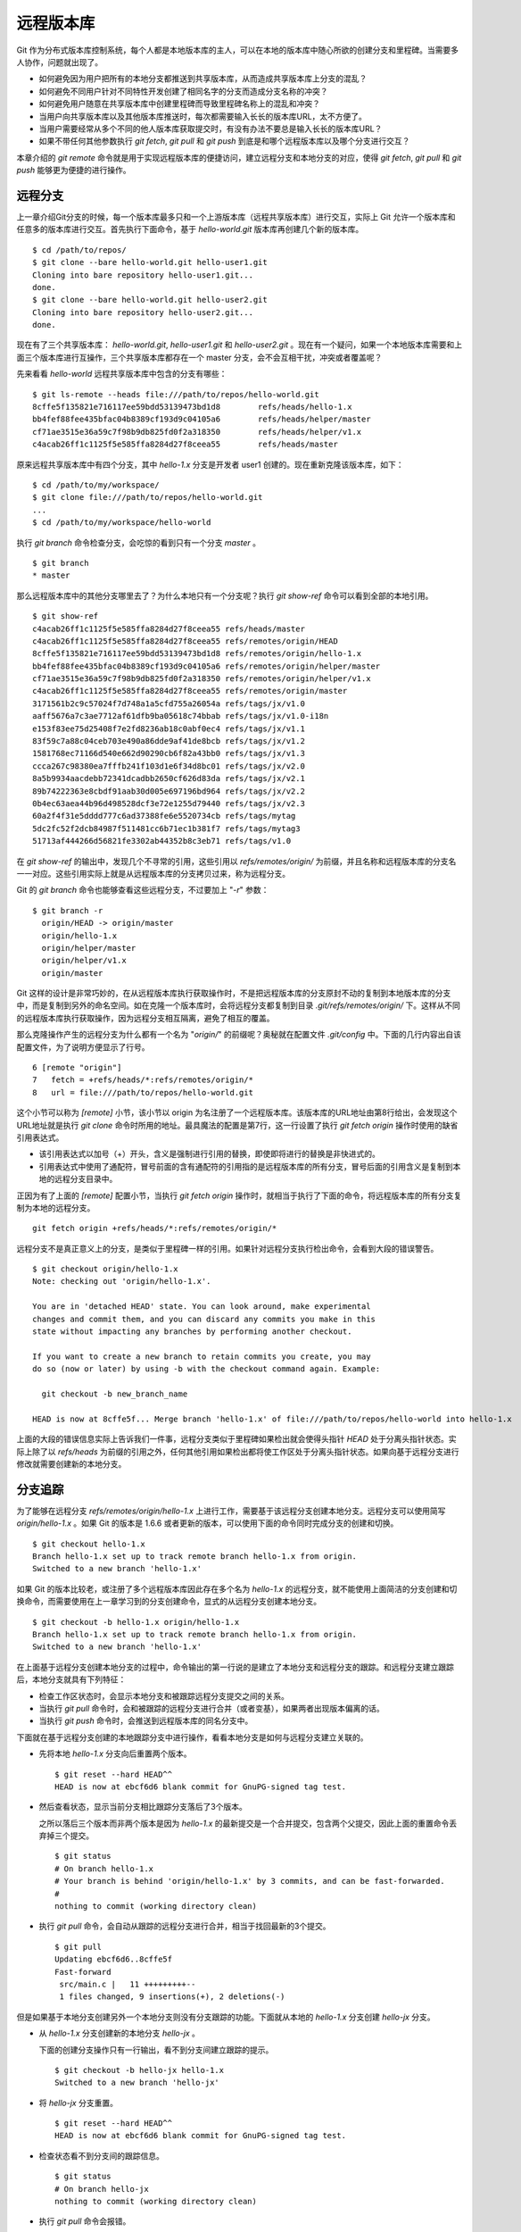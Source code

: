 远程版本库
***********

Git 作为分布式版本库控制系统，每个人都是本地版本库的主人，可以在本地的版本库中随心所欲的创建分支和里程碑。当需要多人协作，问题就出现了。

* 如何避免因为用户把所有的本地分支都推送到共享版本库，从而造成共享版本库上分支的混乱？
* 如何避免不同用户针对不同特性开发创建了相同名字的分支而造成分支名称的冲突？
* 如何避免用户随意在共享版本库中创建里程碑而导致里程碑名称上的混乱和冲突？
* 当用户向共享版本库以及其他版本库推送时，每次都需要输入长长的版本库URL，太不方便了。
* 当用户需要经常从多个不同的他人版本库获取提交时，有没有办法不要总是输入长长的版本库URL？
* 如果不带任何其他参数执行 `git fetch`, `git pull` 和 `git push` 到底是和哪个远程版本库以及哪个分支进行交互？

本章介绍的 `git remote` 命令就是用于实现远程版本库的便捷访问，建立远程分支和本地分支的对应，使得 `git fetch`, `git pull` 和 `git push` 能够更为便捷的进行操作。

远程分支
==============

上一章介绍Git分支的时候，每一个版本库最多只和一个上游版本库（远程共享版本库）进行交互，实际上 Git 允许一个版本库和任意多的版本库进行交互。首先执行下面命令，基于 `hello-world.git` 版本库再创建几个新的版本库。

::

  $ cd /path/to/repos/
  $ git clone --bare hello-world.git hello-user1.git
  Cloning into bare repository hello-user1.git...
  done.
  $ git clone --bare hello-world.git hello-user2.git
  Cloning into bare repository hello-user2.git...
  done.

现在有了三个共享版本库： `hello-world.git`, `hello-user1.git` 和 `hello-user2.git` 。现在有一个疑问，如果一个本地版本库需要和上面三个版本库进行互操作，三个共享版本库都存在一个 master 分支，会不会互相干扰，冲突或者覆盖呢？

先来看看 `hello-world` 远程共享版本库中包含的分支有哪些：

::

  $ git ls-remote --heads file:///path/to/repos/hello-world.git
  8cffe5f135821e716117ee59bdd53139473bd1d8        refs/heads/hello-1.x
  bb4fef88fee435bfac04b8389cf193d9c04105a6        refs/heads/helper/master
  cf71ae3515e36a59c7f98b9db825fd0f2a318350        refs/heads/helper/v1.x
  c4acab26ff1c1125f5e585ffa8284d27f8ceea55        refs/heads/master

原来远程共享版本库中有四个分支，其中 `hello-1.x` 分支是开发者 user1 创建的。现在重新克隆该版本库，如下：

::

  $ cd /path/to/my/workspace/
  $ git clone file:///path/to/repos/hello-world.git
  ...
  $ cd /path/to/my/workspace/hello-world


执行 `git branch` 命令检查分支，会吃惊的看到只有一个分支 `master` 。

::

  $ git branch
  * master

那么远程版本库中的其他分支哪里去了？为什么本地只有一个分支呢？执行 `git show-ref` 命令可以看到全部的本地引用。

::

  $ git show-ref 
  c4acab26ff1c1125f5e585ffa8284d27f8ceea55 refs/heads/master
  c4acab26ff1c1125f5e585ffa8284d27f8ceea55 refs/remotes/origin/HEAD
  8cffe5f135821e716117ee59bdd53139473bd1d8 refs/remotes/origin/hello-1.x
  bb4fef88fee435bfac04b8389cf193d9c04105a6 refs/remotes/origin/helper/master
  cf71ae3515e36a59c7f98b9db825fd0f2a318350 refs/remotes/origin/helper/v1.x
  c4acab26ff1c1125f5e585ffa8284d27f8ceea55 refs/remotes/origin/master
  3171561b2c9c57024f7d748a1a5cfd755a26054a refs/tags/jx/v1.0
  aaff5676a7c3ae7712af61dfb9ba05618c74bbab refs/tags/jx/v1.0-i18n
  e153f83ee75d25408f7e2fd8236ab18c0abf0ec4 refs/tags/jx/v1.1
  83f59c7a88c04ceb703e490a86dde9af41de8bcb refs/tags/jx/v1.2
  1581768ec71166d540e662d90290cb6f82a43bb0 refs/tags/jx/v1.3
  ccca267c98380ea7fffb241f103d1e6f34d8bc01 refs/tags/jx/v2.0
  8a5b9934aacdebb72341dcadbb2650cf626d83da refs/tags/jx/v2.1
  89b74222363e8cbdf91aab30d005e697196bd964 refs/tags/jx/v2.2
  0b4ec63aea44b96d498528dcf3e72e1255d79440 refs/tags/jx/v2.3
  60a2f4f31e5dddd777c6ad37388fe6e5520734cb refs/tags/mytag
  5dc2fc52f2dcb84987f511481cc6b71ec1b381f7 refs/tags/mytag3
  51713af444266d56821fe3302ab44352b8c3eb71 refs/tags/v1.0

在 `git show-ref` 的输出中，发现几个不寻常的引用，这些引用以 `refs/remotes/origin/` 为前缀，并且名称和远程版本库的分支名一一对应。这些引用实际上就是从远程版本库的分支拷贝过来，称为远程分支。

Git 的 `git branch` 命令也能够查看这些远程分支，不过要加上 "`-r`" 参数：

::

  $ git branch -r
    origin/HEAD -> origin/master
    origin/hello-1.x
    origin/helper/master
    origin/helper/v1.x
    origin/master

Git 这样的设计是非常巧妙的，在从远程版本库执行获取操作时，不是把远程版本库的分支原封不动的复制到本地版本库的分支中，而是复制到另外的命名空间。如在克隆一个版本库时，会将远程分支都复制到目录 `.git/refs/remotes/origin/` 下。这样从不同的远程版本库执行获取操作，因为远程分支相互隔离，避免了相互的覆盖。

那么克隆操作产生的远程分支为什么都有一个名为 "`origin/`" 的前缀呢？奥秘就在配置文件 `.git/config` 中。下面的几行内容出自该配置文件，为了说明方便显示了行号。

::

   6 [remote "origin"]
   7   fetch = +refs/heads/*:refs/remotes/origin/*
   8   url = file:///path/to/repos/hello-world.git

这个小节可以称为 `[remote]` 小节，该小节以 origin 为名注册了一个远程版本库。该版本库的URL地址由第8行给出，会发现这个URL地址就是执行 `git clone` 命令时所用的地址。最具魔法的配置是第7行，这一行设置了执行 `git fetch origin` 操作时使用的缺省引用表达式。

* 该引用表达式以加号（+）开头，含义是强制进行引用的替换，即使即将进行的替换是非快进式的。
* 引用表达式中使用了通配符，冒号前面的含有通配符的引用指的是远程版本库的所有分支，冒号后面的引用含义是复制到本地的远程分支目录中。

正因为有了上面的 `[remote]` 配置小节，当执行 `git fetch origin` 操作时，就相当于执行了下面的命令，将远程版本库的所有分支复制为本地的远程分支。

::

  git fetch origin +refs/heads/*:refs/remotes/origin/*


远程分支不是真正意义上的分支，是类似于里程碑一样的引用。如果针对远程分支执行检出命令，会看到大段的错误警告。

::

  $ git checkout origin/hello-1.x
  Note: checking out 'origin/hello-1.x'.

  You are in 'detached HEAD' state. You can look around, make experimental
  changes and commit them, and you can discard any commits you make in this
  state without impacting any branches by performing another checkout.

  If you want to create a new branch to retain commits you create, you may
  do so (now or later) by using -b with the checkout command again. Example:

    git checkout -b new_branch_name

  HEAD is now at 8cffe5f... Merge branch 'hello-1.x' of file:///path/to/repos/hello-world into hello-1.x

上面的大段的错误信息实际上告诉我们一件事，远程分支类似于里程碑如果检出就会使得头指针 `HEAD` 处于分离头指针状态。实际上除了以 `refs/heads` 为前缀的引用之外，任何其他引用如果检出都将使工作区处于分离头指针状态。如果向基于远程分支进行修改就需要创建新的本地分支。

分支追踪
================

为了能够在远程分支 `refs/remotes/origin/hello-1.x` 上进行工作，需要基于该远程分支创建本地分支。远程分支可以使用简写 `origin/hello-1.x` 。如果 Git 的版本是 1.6.6 或者更新的版本，可以使用下面的命令同时完成分支的创建和切换。

::

  $ git checkout hello-1.x
  Branch hello-1.x set up to track remote branch hello-1.x from origin.
  Switched to a new branch 'hello-1.x'

如果 Git 的版本比较老，或注册了多个远程版本库因此存在多个名为 `hello-1.x` 的远程分支，就不能使用上面简洁的分支创建和切换命令，而需要使用在上一章学习到的分支创建命令，显式的从远程分支创建本地分支。

::

  $ git checkout -b hello-1.x origin/hello-1.x
  Branch hello-1.x set up to track remote branch hello-1.x from origin.
  Switched to a new branch 'hello-1.x'

在上面基于远程分支创建本地分支的过程中，命令输出的第一行说的是建立了本地分支和远程分支的跟踪。和远程分支建立跟踪后，本地分支就具有下列特征：

* 检查工作区状态时，会显示本地分支和被跟踪远程分支提交之间的关系。
* 当执行 `git pull` 命令时，会和被跟踪的远程分支进行合并（或者变基），如果两者出现版本偏离的话。
* 当执行 `git push` 命令时，会推送到远程版本库的同名分支中。

下面就在基于远程分支创建的本地跟踪分支中进行操作，看看本地分支是如何与远程分支建立关联的。

* 先将本地 `hello-1.x` 分支向后重置两个版本。

  ::

    $ git reset --hard HEAD^^
    HEAD is now at ebcf6d6 blank commit for GnuPG-signed tag test.

* 然后查看状态，显示当前分支相比跟踪分支落后了3个版本。

  之所以落后三个版本而非两个版本是因为 `hello-1.x` 的最新提交是一个合并提交，包含两个父提交，因此上面的重置命令丢弃掉三个提交。

  ::

    $ git status
    # On branch hello-1.x
    # Your branch is behind 'origin/hello-1.x' by 3 commits, and can be fast-forwarded.
    #
    nothing to commit (working directory clean)

* 执行 `git pull` 命令，会自动从跟踪的远程分支进行合并，相当于找回最新的3个提交。

  ::

    $ git pull
    Updating ebcf6d6..8cffe5f
    Fast-forward
     src/main.c |   11 +++++++++--
     1 files changed, 9 insertions(+), 2 deletions(-)

但是如果基于本地分支创建另外一个本地分支则没有分支跟踪的功能。下面就从本地的 `hello-1.x` 分支创建 `hello-jx` 分支。

* 从 `hello-1.x` 分支创建新的本地分支 `hello-jx` 。

  下面的创建分支操作只有一行输出，看不到分支间建立跟踪的提示。

  ::

    $ git checkout -b hello-jx hello-1.x
    Switched to a new branch 'hello-jx'

* 将 `hello-jx` 分支重置。

  ::

    $ git reset --hard HEAD^^
    HEAD is now at ebcf6d6 blank commit for GnuPG-signed tag test.

* 检查状态看不到分支间的跟踪信息。

  ::

    $ git status
    # On branch hello-jx
    nothing to commit (working directory clean)

* 执行 `git pull` 命令会报错。

  ::

    $ git pull
    You asked me to pull without telling me which branch you
    want to merge with, and 'branch.hello-jx.merge' in
    your configuration file does not tell me, either. Please
    specify which branch you want to use on the command line and
    try again (e.g. 'git pull <repository> <refspec>').
    See git-pull(1) for details.

    If you often merge with the same branch, you may want to
    use something like the following in your configuration file:

        [branch "hello-jx"]
        remote = <nickname>
        merge = <remote-ref>

        [remote "<nickname>"]
        url = <url>
        fetch = <refspec>

    See git-config(1) for details.

* 将上面命令执行中的错误信息翻译过来，就是：

  ::

    $ git pull
    您让我执行拉回操作，但是没有告诉我您希望使用哪个远程分支进行合并，
    而且也没有通过配置 'branch.hello-jx.merge' 来告诉我。

    请在命令行提供足够的参数，如 'git pull <repository> <refspec>' 。
    或者如果您经常与同一个分支进行合并，可以和该分支建立跟踪。在配置
    中添加如下配置信息：

        [branch "hello-jx"]
        remote = <nickname>
        merge = <remote-ref>

        [remote "<nickname>"]
        url = <url>
        fetch = <refspec>

为什么同样方法建立的分支 `hello-1.x` 和 `hello-jx` ，差距咋就那么大呢？奥秘就在于从远程分支创建本地分支，自动建立了分支间跟踪，而从一个本地分支创建另外一个本地分支则没有。看看配置文件 `.git/config` 中是不是专门为分支 `hello-1.x` 创建了相应的配置信息？

::

   9 [branch "master"]
  10   remote = origin
  11   merge = refs/heads/master
  12 [branch "hello-1.x"]
  13   remote = origin
  14   merge = refs/heads/hello-1.x

其中第9-11行是针对 `master` 分支设置的分支间跟踪，是在版本库克隆的时候自动建立的。而第12-14行是前面基于远程分支创建本地分支时建立的。至于分支 `hello-jx` 则没有建立相关配置。

如果希望在基于一个本地分支创建另外一个本地分支时也能够使用分支间跟踪功能，需要在创建分支时提供 `--track` 参数。下面实践一下。

* 删除之前创建的 `hello-jx` 分支。

  ::

    $ git checkout master
    Switched to branch 'master'
    $ git branch -d hello-jx
    Deleted branch hello-jx (was ebcf6d6).
  
* 使用参数 `--track` 重新基于 `hello-1.x` 创建 `hello-jx` 分支。


  ::

    $ git checkout --track -b hello-jx hello-1.x
    Branch hello-jx set up to track local branch hello-1.x.
    Switched to a new branch 'hello-jx'

* 从 Git 库的配置文件中会看到为 `hello-jx` 分支设置的跟踪。

  因为跟踪的是本版本库的本地分支，所以第16行设置的远程版本库的名字为一个点。

  ::

    15 [branch "hello-jx"]
    16   remote = .
    17   merge = refs/heads/hello-1.x

远程版本库
==============

名为 `origin` 的远程版本库是在版本库克隆时注册的，那么如何注册新的远程版本库呢？下面将版本库 `file:///path/to/repos/hello-user1.git` 以 `new-remote` 为名进行注册。

::

  $ git remote add new-remote file:///path/to/repos/hello-user1.git

如果再打开版本库的配置文件 `.git/config` 会看到新的配置。

::

  12 [remote "new-remote"]
  13   url = file:///path/to/repos/hello-user1.git
  14   fetch = +refs/heads/*:refs/remotes/new-remote/*

执行 `git remote` 命令，可以更为方便的显示已经注册的远程版本库。

::

  $ git remote -v
  new-remote      file:///path/to/repos/hello-user1.git (fetch)
  new-remote      file:///path/to/repos/hello-user1.git (push)
  origin  file:///path/to/repos/hello-world.git (fetch)
  origin  file:///path/to/repos/hello-world.git (push)

现在执行 `git fetch` 并不会从新注册的 new-remote 远程版本库获取，因为当前分支设置的缺省远程版本库为 origin。要想从 new-remote 远程版本库获取，需要为 `git fetch` 命令增加一个参数 `new-remote` 。

::

  $ git fetch new-remote
  From file:///path/to/repos/hello-user1
   * [new branch]      hello-1.x  -> new-remote/hello-1.x
   * [new branch]      helper/master -> new-remote/helper/master
   * [new branch]      helper/v1.x -> new-remote/helper/v1.x
   * [new branch]      master     -> new-remote/master

从上面的命令输出可以看出远程版本库的分支复制到本地版本库前缀为 `new-remote` 的远程分支了。用 `git branch -r` 命令可以看到新增了几个远程分支。

::

  $ git branch -r
    new-remote/hello-1.x
    new-remote/helper/master
    new-remote/helper/v1.x
    new-remote/master
    origin/HEAD -> origin/master
    origin/hello-1.x
    origin/helper/master
    origin/helper/v1.x
    origin/master

**更改远程版本库的地址**

如果远程版本库的URL地址改变，需要更换，该如何处理呢？手工修改 `.git/config` 文件是一种方法，用 `git config` 命令进行更改是第二种方法，还有一种方法是用 `git remote` 命令，如下：

::

  $ git remote set-url new-remote file:///path/to/repos/hello-user2.git

可以看到注册的远程版本库的URL地址已经更改。

::

  $ git remote -v
  new-remote      file:///path/to/repos/hello-user2.git (fetch)
  new-remote      file:///path/to/repos/hello-user2.git (push)
  origin  file:///path/to/repos/hello-world.git (fetch)
  origin  file:///path/to/repos/hello-world.git (push)

从上面的输出中可以发现每一个远程版本库都有两个URL地址，分别是执行 `git fetch` 和 `git push` 命令时用到的URL地址。既然有两个地址，就意味着这两个地址可以不同，用下面的命令可以为推送操作设置单独的 URL 地址。

::

  $ git remote set-url --push new-remote /path/to/repos/hello-user2.git
  $ git remote -v
  new-remote      file:///path/to/repos/hello-user2.git (fetch)
  new-remote      /path/to/repos/hello-user2.git (push)
  origin  file:///path/to/repos/hello-world.git (fetch)
  origin  file:///path/to/repos/hello-world.git (push)

当单独为推送设置了URL后，配置文件 `.git/config` 的对应 `[remote]` 小节也会增加一条新的名为 `pushurl` 的配置。如下：

::

  12 [remote "new-remote"]
  13   url = file:///path/to/repos/hello-user2.git
  14   fetch = +refs/heads/*:refs/remotes/new-remote/*
  15   pushurl = /path/to/repos/hello-user2.git

**更改远程版本库的名称**

如果对远程版本库的注册名称不满意，也可以进行修改。例如将 new-remote 名称修改为 user2 ，使用下面的命令：

::

  $ git remote rename new-remote user2

完成改名后，不但远程版本库的注册名称更改过来了，就连远程分支名称都会自动进行相应的更改。可以通过执行 `git remote` 和 `git branch -r` 命令查看。

::

  $ git remote
  origin
  user2
  $ git branch -r
    origin/HEAD -> origin/master
    origin/hello-1.x
    origin/helper/master
    origin/helper/v1.x
    origin/master
    user2/hello-1.x
    user2/helper/master
    user2/helper/v1.x
    user2/master

**远程版本库更新**

当注册了多个远程版本库并希望获取所有远程版本库的更新，Git 提供了一个简单的命令。

::

  $ git remote update
  Fetching origin
  Fetching user2

如果某个远程版本库不想在执行 `git remote update` 时获得更新，可以通过参数关闭自动更新。例如下面的命令关闭远程版本库 user2 的自动更新。

::

  $ git config remote.user2.skipDefaultUpdate true 
  $ git remote update
  Fetching origin

**删除远程版本库**

如果想要删除注册的远程版本库，用 `git remote` 的 `rm` 子命令可以实现。例如删除注册的 user2 版本库。

::

  $ git remote rm user2

PUSH 和 PULL 操作与远程版本库
===============================

在Git分支一章，已经介绍过对于新建立的本地分支（没有建立和远程分支的追踪），执行 `git push` 命令是不会被推送到远程版本库中，这样的设置是非常安全的，避免了因为误操作将本地分支创建到远程版本库中。当不带任何参数执行 `git push` 命令，实际的执行过程是：

* 如果为当前分支设置了 `<remote>` ，即由配置 `branch.<branchname>.remote` 给出了远程版本库代号，则不带参数执行 `git push` 相当于执行了 `git push <remote>` 。
* 如果没有为当前分支设置 `<remote>` ，则不带参数执行 `git push` 相当于执行了 `git push origin` 。
* 要推送的远程版本库的URL地址由 `remote.<remote>.pushurl` 给出。如果没有配置，则使用 `remote.<remote>.url` 配置的URL地址。
* 如果为注册的远程版本库设置了 `push` 参数，即通过 `remote.<remote>.push` 配置了一个引用表达式，则使用该引用表达式执行推送。
* 否则使用 ":" 作为引用表达式。该表达式的含义是同名分支推送，即对所有在远程版本库有同名分支的本地分支执行推送。
  
  这也就是为什么在一个本地新建分支中执行 `git push` 推送操作不会推送也不会报错的原因，因为远程不存在同名分支，所以根本就没有对该分支执行推送，而推送的是其他分支（如果远程版本库有同名分支的话）。

在Git分支一章，已经知道，如果需要在远程版本库创建分支，需要执行命令： `git push <remote> <new_branch>` 。即通过将本地分支推送到远程版本库的方式在远程版本库创建分支。但是在接下来的使用中会遇到麻烦：不能执行 `git pull` 操作（不带参数）将远程版本库中其他人推送的提交获取到本地。这是因为没有建立本地分支和远程分支的追踪，即没有设置 `branch.<branchname>.remote` 的值和 `branch.<branchname>.merge` 的值。

关于不带参数执行 `git pull` 命令解释如下：

* 如果为当前分支设置了 `<remote>` ，即由配置 `branch.<branchname>.remote` 给出了远程版本库代号，则不带参数执行 `git pull` 相当于执行了 `git pull <remote>` 。
* 如果没有为当前分支设置 `<remote>` ，则不带参数执行 `git pull` 相当于执行了 `git pull origin` 。
* 要获取的远程版本库的URL地址由 `remote.<remote>.url` 给出。
* 如果为注册的远程版本库设置了 `fetch` 参数，即通过 `remote.<remote>.fetch` 配置了一个引用表达式，则使用该引用表达式执行获取操作。
* 接下来要确定合并的分支。如果设定了 `branch.<branchname>.merge` ，则对其设定的分支执行合并，否则报错退出。

在执行 `git pull` 操作的时候可以通过参数 `--rebase` 设置使用变基而非合并操作，将本地分支的改动变基到跟踪分支上。为了避免因为忘记使用 `--rebase` 参数导致分支的合并，可以执行如下命令进行设置。注意将 `<branchname>` 替换为对应的分支名称。

::

  $ git config branch.<branchname>.rebase true

有了这个设置之后，当工作在 `<branchname>` 分支中执行 `git pull` 命令，则在遇到本地和远程分支出现偏离的时候，采用变基操作替代默认的合并操作。

如果为本地版本库设置参数 `branch.autosetuprebase` 为 `true` ，则在基于远程分支建立本地追踪分支时，会自动配置 `branch.<branchname>.rebase` 参数，在执行 `git pull` 命令时使用变基操作取代默认的合并操作。

里程碑和远程版本库
====================

远程版本库中的里程碑同步到本地版本库，会使用同样的名称，而不会像分支那样移动到另外的命名空间（远程分支）中，这可能会给本地版本库中的里程碑带来混乱。当和多个远程版本库交互时，这个问题更为严重。

在前面Git里程碑一章中已经介绍了当执行 `git push` 命令推送时，缺省不会将本地创建的里程碑带入远程版本库，这样可以避免远程版本库上里程碑的泛滥。但是执行 `git fetch` 命令从远程版本库获取分支最新提交时，如果获取的提交上建立有里程碑，这些里程碑会被获取到本地版本库。当删除注册的远程版本库时，远程分支会被删除，但是该远程版本库引入的里程碑不会被删除，日积月累本地版本库中的里程碑可能会变得愈加混乱。

可以在执行 `git fetch` 命令的时候，设置不获取里程碑只获取分支及提交。通过提供 `-n` 或者 `--no-tags` 参数可以实现。示例如下：

::

  $ git fetch --no-tags file:///path/to/repos/hello-world.git \
        refs/heads/*:refs/remotes/hello-world/*

在注册远程版本库的时候，也可以使用 `--no-tags` 参数，避免将远程版本库的里程碑引入本地版本库。例如：

::

  $ git remote add --no-tags hell-world \
        file:///path/to/repos/hello-world.git


分支和里程碑的安全性
====================

通过前面章节的探讨，会感觉到Git的使用真的是太方便、太灵活了，但是需要掌握的知识点和窍门也太多了。为了避免没有经验的用户在团队共享的Git版本库中误操作，就需要对版本库进行一些安全上的设置。在本书第5篇Git服务器搭建的相关章节中会具体介绍如何配置用户授权等版本库安全性设置。

实际上Git版本库本身也提供了一些安全机制避免对版本库的破坏。

* 用 reflog 记录对分支的操作历史。

  缺省创建的带工作区的版本库都会包含 `core.logallrefupdates` 为 `true` 的配置，这样在版本库中建立的每个分支都会创建对应的 reflog。但是创建的裸版本库缺省不包含这个设置，也就不会为每个分支设置 reflog。如果团队的规模较小，可能因为分支误操作导致数据丢失，可以考虑为裸版本库添加 `core.logallrefupdates` 的相关配置。

* 关闭非快进式提交。

  如果将配置 `receive.denyNonFastForwards` 设置为 `true` ，则禁止一切非快进式推送。但这个配置有些矫枉过正，更好的方法是搭建基于SSH协议的Git服务器，通过钩子脚本更灵活的进行配置。例如：允许来自某些用户的强制提交，而其他用户不能执行非快进式推送。

* 关闭分支删除功能。

  如果将配置 `receive.denyDeletes` 设置为 `true` ，则禁止删除分支。同样更好的方法是通过架设基于SSH协议的Git服务器，配置分支删除的用户权限。

